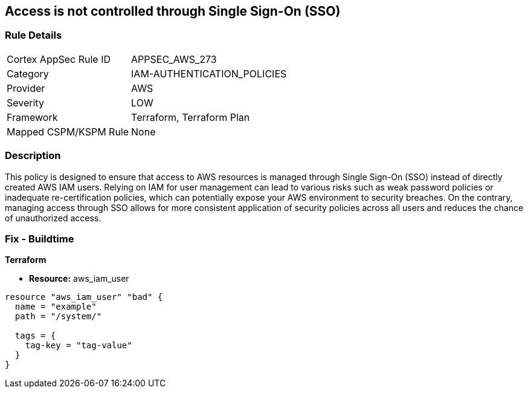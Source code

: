 
== Access is not controlled through Single Sign-On (SSO)

=== Rule Details

[cols="1,3"]
|===
|Cortex AppSec Rule ID |APPSEC_AWS_273
|Category |IAM-AUTHENTICATION_POLICIES
|Provider |AWS
|Severity |LOW
|Framework |Terraform, Terraform Plan
|Mapped CSPM/KSPM Rule |None
|===


=== Description

This policy is designed to ensure that access to AWS resources is managed through Single Sign-On (SSO) instead of directly created AWS IAM users. Relying on IAM for user management can lead to various risks such as weak password policies or inadequate re-certification policies, which can potentially expose your AWS environment to security breaches. On the contrary, managing access through SSO allows for more consistent application of security policies across all users and reduces the chance of unauthorized access.

=== Fix - Buildtime

*Terraform*

* *Resource:* aws_iam_user


[source, go]
----
resource "aws_iam_user" "bad" {
  name = "example"
  path = "/system/"

  tags = {
    tag-key = "tag-value"
  }
}
----

